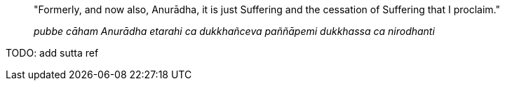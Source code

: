 ____
"Formerly, and now also, Anurādha, it is just Suffering and the
cessation of Suffering that I proclaim."

_pubbe cāham Anurādha etarahi ca dukkhañceva paññāpemi dukkhassa ca
nirodhanti_
____

TODO: add sutta ref
